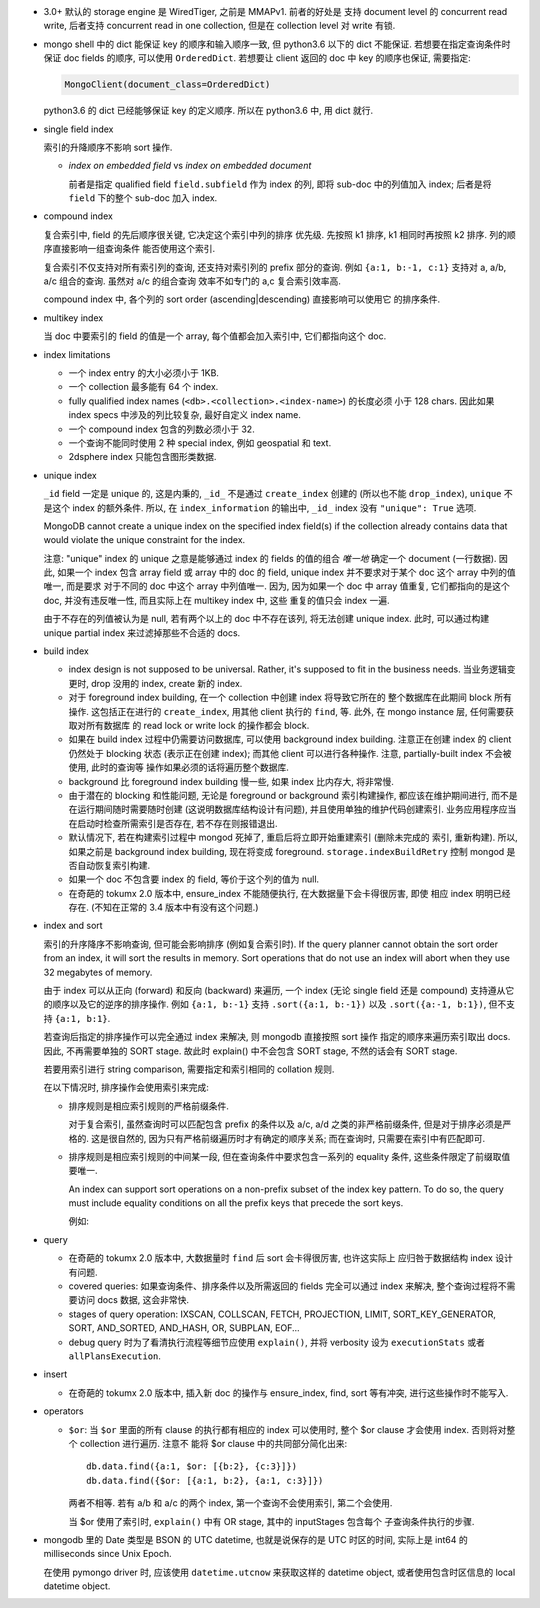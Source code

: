 - 3.0+ 默认的 storage engine 是 WiredTiger, 之前是 MMAPv1. 前者的好处是
  支持 document level 的 concurrent read write, 后者支持 concurrent read
  in one collection, 但是在 collection level 对 write 有锁.

- mongo shell 中的 dict 能保证 key 的顺序和输入顺序一致, 但 python3.6 以下的 dict
  不能保证. 若想要在指定查询条件时保证 doc fields 的顺序, 可以使用 ``OrderedDict``.
  若想要让 client 返回的 doc 中 key 的顺序也保证, 需要指定:

  .. code:: python

    MongoClient(document_class=OrderedDict)

  python3.6 的 dict 已经能够保证 key 的定义顺序. 所以在 python3.6 中, 用 dict 就行.

- single field index

  索引的升降顺序不影响 sort 操作.

  * `index on embedded field` vs `index on embedded document`

    前者是指定 qualified field ``field.subfield`` 作为 index 的列, 即将 sub-doc
    中的列值加入 index; 后者是将 ``field`` 下的整个 sub-doc 加入 index.

- compound index

  复合索引中, field 的先后顺序很关键, 它决定这个索引中列的排序
  优先级. 先按照 k1 排序, k1 相同时再按照 k2 排序. 列的顺序直接影响一组查询条件
  能否使用这个索引.

  复合索引不仅支持对所有索引列的查询, 还支持对索引列的 prefix 部分的查询.
  例如 ``{a:1, b:-1, c:1}`` 支持对 a, a/b, a/c 组合的查询. 虽然对 a/c 的组合查询
  效率不如专门的 a,c 复合索引效率高.

  compound index 中, 各个列的 sort order (ascending|descending) 直接影响可以使用它
  的排序条件.

- multikey index

  当 doc 中要索引的 field 的值是一个 array, 每个值都会加入索引中, 它们都指向这个 doc.

- index limitations

  * 一个 index entry 的大小必须小于 1KB.

  * 一个 collection 最多能有 64 个 index.

  * fully qualified index names (``<db>.<collection>.<index-name>``) 的长度必须
    小于 128 chars. 因此如果 index specs 中涉及的列比较复杂, 最好自定义 index name.

  * 一个 compound index 包含的列数必须小于 32.

  * 一个查询不能同时使用 2 种 special index, 例如 geospatial 和 text.

  * 2dsphere index 只能包含图形类数据.

- unique index

  ``_id`` field 一定是 unique 的, 这是内秉的, ``_id_`` 不是通过 ``create_index``
  创建的 (所以也不能 ``drop_index``), ``unique`` 不是这个 index 的额外条件. 所以,
  在 ``index_information`` 的输出中, ``_id_`` index 没有 ``"unique": True`` 选项.

  MongoDB cannot create a unique index on the specified index field(s) if
  the collection already contains data that would violate the unique constraint
  for the index.

  注意: "unique" index 的 unique 之意是能够通过 index 的 fields 的值的组合 *唯一地*
  确定一个 document (一行数据). 因此, 如果一个 index 包含 array field 或 array 中的
  doc 的 field, unique index 并不要求对于某个 doc 这个 array 中列的值唯一, 而是要求
  对于不同的 doc 中这个 array 中列值唯一. 因为, 因为如果一个 doc 中 array 值重复,
  它们都指向的是这个 doc, 并没有违反唯一性, 而且实际上在 multikey index 中, 这些
  重复的值只会 index 一遍.

  由于不存在的列值被认为是 null, 若有两个以上的 doc 中不存在该列, 将无法创建
  unique index. 此时, 可以通过构建 unique partial index 来过滤掉那些不合适的 docs.

- build index

  * index design is not supposed to be universal. Rather, it's supposed to fit
    in the business needs. 当业务逻辑变更时, drop 没用的 index, create 新的 index.

  * 对于 foreground index building, 在一个 collection 中创建 index 将导致它所在的
    整个数据库在此期间 block 所有操作. 这包括正在进行的 ``create_index``, 用其他
    client 执行的 ``find``, 等. 此外, 在 mongo instance 层, 任何需要获取对所有数据库
    的 read lock or write lock 的操作都会 block.

  * 如果在 build index 过程中仍需要访问数据库, 可以使用 background index building.
    注意正在创建 index 的 client 仍然处于 blocking 状态 (表示正在创建 index); 而其他
    client 可以进行各种操作. 注意, partially-built index 不会被使用, 此时的查询等
    操作如果必须的话将遍历整个数据库.

  * background 比 foreground index building 慢一些, 如果 index 比内存大, 将非常慢.

  * 由于潜在的 blocking 和性能问题, 无论是 foreground or background 索引构建操作,
    都应该在维护期间进行, 而不是在运行期间随时需要随时创建 (这说明数据库结构设计有问题),
    并且使用单独的维护代码创建索引. 业务应用程序应当在启动时检查所需索引是否存在,
    若不存在则报错退出.

  * 默认情况下, 若在构建索引过程中 mongod 死掉了, 重启后将立即开始重建索引 (删除未完成的
    索引, 重新构建). 所以, 如果之前是 background index building, 现在将变成 foreground.
    ``storage.indexBuildRetry`` 控制 mongod 是否自动恢复索引构建.

  * 如果一个 doc 不包含要 index 的 field, 等价于这个列的值为 null.

  * 在奇葩的 tokumx 2.0 版本中, ensure_index 不能随便执行, 在大数据量下会卡得很厉害, 即使
    相应 index 明明已经存在. (不知在正常的 3.4 版本中有没有这个问题.)

- index and sort

  索引的升序降序不影响查询, 但可能会影响排序 (例如复合索引时).
  If the query planner cannot obtain the sort order from an index,
  it will sort the results in memory. Sort operations that do not use
  an index will abort when they use 32 megabytes of memory.

  由于 index 可以从正向 (forward) 和反向 (backward) 来遍历, 一个 index (无论
  single field 还是 compound) 支持遵从它的顺序以及它的逆序的排序操作.
  例如 ``{a:1, b:-1}`` 支持 ``.sort({a:1, b:-1})`` 以及 ``.sort({a:-1, b:1})``,
  但不支持 ``{a:1, b:1}``.

  若查询后指定的排序操作可以完全通过 index 来解决, 则 mongodb 直接按照 sort 操作
  指定的顺序来遍历索引取出 docs. 因此, 不再需要单独的 SORT stage. 故此时 explain()
  中不会包含 SORT stage, 不然的话会有 SORT stage.

  若要用索引进行 string comparison, 需要指定和索引相同的 collation 规则.

  在以下情况时, 排序操作会使用索引来完成:

  * 排序规则是相应索引规则的严格前缀条件.

    对于复合索引, 虽然查询时可以匹配包含 prefix 的条件以及 a/c, a/d 之类的非严格前缀条件,
    但是对于排序必须是严格的. 这是很自然的, 因为只有严格前缀遍历时才有确定的顺序关系;
    而在查询时, 只需要在索引中有匹配即可.

  * 排序规则是相应索引规则的中间某一段, 但在查询条件中要求包含一系列的 equality 条件,
    这些条件限定了前缀取值要唯一.

    An index can support sort operations on a non-prefix subset of the index key pattern.
    To do so, the query must include equality conditions on all the prefix keys that
    precede the sort keys.

    例如:

    .. code:: javascript
      db.data.find( { a: 5, b: { $lt: 3} } ).sort( { b: 1 } )

- query

  * 在奇葩的 tokumx 2.0 版本中, 大数据量时 ``find`` 后 sort 会卡得很厉害, 也许这实际上
    应归咎于数据结构 index 设计有问题.

  * covered queries: 如果查询条件、排序条件以及所需返回的 fields 完全可以通过 index
    来解决, 整个查询过程将不需要访问 docs 数据, 这会非常快.

  * stages of query operation:
    IXSCAN, COLLSCAN, FETCH, PROJECTION, LIMIT, SORT_KEY_GENERATOR, SORT,
    AND_SORTED, AND_HASH, OR, SUBPLAN, EOF...

  * debug query 时为了看清执行流程等细节应使用 ``explain()``, 并将 verbosity 设为
    ``executionStats`` 或者 ``allPlansExecution``.

- insert

  * 在奇葩的 tokumx 2.0 版本中, 插入新 doc 的操作与 ensure_index, find, sort 等有冲突,
    进行这些操作时不能写入.

- operators

  * ``$or``: 当 ``$or`` 里面的所有 clause 的执行都有相应的 index 可以使用时,
    整个 $or clause 才会使用 index. 否则将对整个 collection 进行遍历. 注意不
    能将 $or clause 中的共同部分简化出来::

      db.data.find({a:1, $or: [{b:2}, {c:3}]})
      db.data.find({$or: [{a:1, b:2}, {a:1, c:3}]})

    两者不相等. 若有 a/b 和 a/c 的两个 index, 第一个查询不会使用索引, 第二个会使用.

    当 $or 使用了索引时, ``explain()`` 中有 OR stage, 其中的 inputStages 包含每个
    子查询条件执行的步骤.

- mongodb 里的 Date 类型是 BSON 的 UTC datetime, 也就是说保存的是 UTC 时区的时间,
  实际上是 int64 的 milliseconds since Unix Epoch.
  
  在使用 pymongo driver 时, 应该使用 ``datetime.utcnow`` 来获取这样的 datetime object,
  或者使用包含时区信息的 local datetime object.
